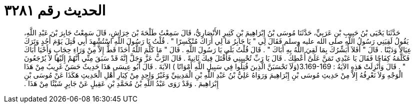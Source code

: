 
= الحديث رقم ٣٢٨١

[quote.hadith]
حَدَّثَنَا يَحْيَى بْنُ حَبِيبِ بْنِ عَرَبِيٍّ، حَدَّثَنَا مُوسَى بْنُ إِبْرَاهِيمَ بْنِ كَثِيرٍ الأَنْصَارِيُّ، قَالَ سَمِعْتُ طَلْحَةَ بْنَ خِرَاشٍ، قَالَ سَمِعْتُ جَابِرَ بْنَ عَبْدِ اللَّهِ، يَقُولُ لَقِيَنِي رَسُولُ اللَّهِ صلى الله عليه وسلم فَقَالَ لِي ‏"‏ يَا جَابِرُ مَا لِي أَرَاكَ مُنْكَسِرًا ‏"‏ ‏.‏ قُلْتُ يَا رَسُولَ اللَّهِ اسْتُشْهِدَ أَبِي قُتِلَ يَوْمَ أُحُدٍ وَتَرَكَ عِيَالاً وَدَيْنًا ‏.‏ قَالَ ‏"‏ أَفَلاَ أُبَشِّرُكَ بِمَا لَقِيَ اللَّهُ بِهِ أَبَاكَ ‏"‏ ‏.‏ قَالَ قُلْتُ بَلَى يَا رَسُولَ اللَّهِ ‏.‏ قَالَ ‏"‏ مَا كَلَّمَ اللَّهُ أَحَدًا قَطُّ إِلاَّ مِنْ وَرَاءِ حِجَابٍ وَأَحْيَا أَبَاكَ فَكَلَّمَهُ كِفَاحًا فَقَالَ يَا عَبْدِي تَمَنَّ عَلَىَّ أُعْطِكَ ‏.‏ قَالَ يَا رَبِّ تُحْيِينِي فَأُقْتَلَ فِيكَ ثَانِيةً ‏.‏ قَالَ الرَّبُّ عَزَّ وَجَلَّ إِنَّهُ قَدْ سَبَقَ مِنِّي أَنَّهُمْ إِلَيْهَا لاَ يُرْجَعُونَ ‏"‏ ‏.‏ قَالَ وَأُنْزِلَتْ هَذِهِ الآيَةُ ‏:‏ ‏3.169-169(‏وَلَاَ تَحْسَبَنَّ الَّذِينَ قُتِلُوا فِي سَبِيلِ اللَّهِ أَمْوَاتًا ‏)‏ الآيَةَ ‏.‏ قَالَ أَبُو عِيسَى هَذَا حَدِيثٌ حَسَنٌ غَرِيبٌ مِنْ هَذَا الْوَجْهِ وَلاَ نَعْرِفُهُ إِلاَّ مِنْ حَدِيثِ مُوسَى بْنِ إِبْرَاهِيمَ وَرَوَاهُ عَلِيُّ بْنُ عَبْدِ اللَّهِ بْنِ الْمَدِينِيِّ وَغَيْرُ وَاحِدٍ مِنْ كِبَارِ أَهْلِ الْحَدِيثِ هَكَذَا عَنْ مُوسَى بْنِ إِبْرَاهِيمَ ‏.‏ وَقَدْ رَوَى عَبْدُ اللَّهِ بْنُ مُحَمَّدِ بْنِ عَقِيلٍ عَنْ جَابِرٍ شَيْئًا مِنْ هَذَا ‏.‏